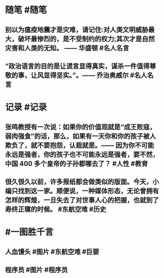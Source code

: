 #+类型: 2203
#+日期: [[2022_03_23]]
#+主页: [[归档202203]]
#+date: [[Mar 23rd, 2022]]

* 随笔 #随笔
** 别以为瘟疫地震才是灾难，请记住:对人类文明威胁最大，破坏最惨烈的，是不受制约的权力;其次才是自然灾害和人类的无知。 —— 华盛顿 #名人名言
** “政治语言的目的是让谎言显得真实，谋杀一件值得尊敬的事，让风显得坚实。”。—— 乔治奥威尔 #名人名言
* 记录 #记录
** 张鸣教授有一次说：如果你的价值观就是“成王败寇，弱肉强食”的话，那么，如果有一天你和你的孩子被人欺负了，就不要抱怨，认栽就是。—— 因为你不可能永远是强者，你的孩子也不可能永远是强者，要不然，中国 400 多个皇帝的子孙都哪去了？ #人性 #教育
** 很久很久以前，许多报纸都会做类似的版面。今天，小编只找到这一家。顺便说，一种媒体形态，无论曾拥有怎样的辉煌，一旦失去了对世事人心的把握，也就到了寿终正寝的时候。 #东航空难 #历史
[[https://nas.qysit.com:2046/geekpanshi/diaryshare/-/raw/main/assets/2022-03-23-00-02-51.jpeg]]
* #一图胜千言
** 人血馒头 #图片 #东航空难 #巨婴
[[https://nas.qysit.com:2046/geekpanshi/diaryshare/-/raw/main/assets/2022-03-23-00-00-51.jpeg]]
** 程序员 #图片 #程序员
[[https://nas.qysit.com:2046/geekpanshi/diaryshare/-/raw/main/assets/2022-03-23-00-03-40.jpeg]]